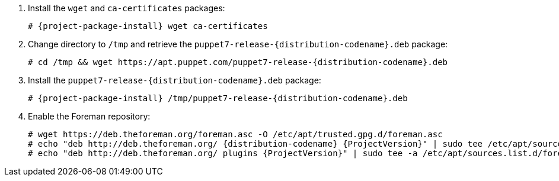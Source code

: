 [id="configuring-repositories-deb-{distribution-codename}"]

:PuppetReleaseDeb: puppet7-release-{distribution-codename}.deb

. Install the `wget` and `ca-certificates` packages:
+
[options="nowrap" subs="+quotes,attributes"]
----
# {project-package-install} wget ca-certificates
----

. Change directory to `/tmp` and retrieve the `{PuppetReleaseDeb}` package:
+
[options="nowrap" subs="+quotes,attributes"]
----
# cd /tmp && wget https://apt.puppet.com/{PuppetReleaseDeb}
----

. Install the `{PuppetReleaseDeb}` package:
+
[options="nowrap" subs="+quotes,attributes"]
----
# {project-package-install} /tmp/{PuppetReleaseDeb}
----

. Enable the Foreman repository:
+
[options="nowrap" subs="+quotes,attributes"]
----
# wget https://deb.theforeman.org/foreman.asc -O /etc/apt/trusted.gpg.d/foreman.asc
# echo "deb http://deb.theforeman.org/ {distribution-codename} {ProjectVersion}" | sudo tee /etc/apt/sources.list.d/foreman.list
# echo "deb http://deb.theforeman.org/ plugins {ProjectVersion}" | sudo tee -a /etc/apt/sources.list.d/foreman.list
----

